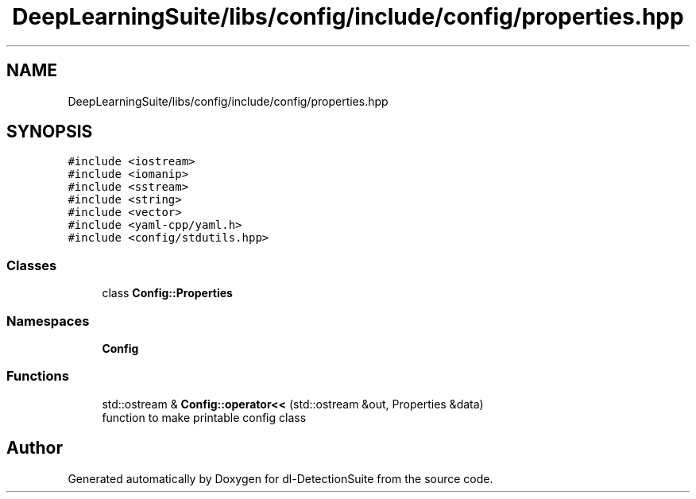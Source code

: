 .TH "DeepLearningSuite/libs/config/include/config/properties.hpp" 3 "Sat Dec 15 2018" "Version 1.00" "dl-DetectionSuite" \" -*- nroff -*-
.ad l
.nh
.SH NAME
DeepLearningSuite/libs/config/include/config/properties.hpp
.SH SYNOPSIS
.br
.PP
\fC#include <iostream>\fP
.br
\fC#include <iomanip>\fP
.br
\fC#include <sstream>\fP
.br
\fC#include <string>\fP
.br
\fC#include <vector>\fP
.br
\fC#include <yaml\-cpp/yaml\&.h>\fP
.br
\fC#include <config/stdutils\&.hpp>\fP
.br

.SS "Classes"

.in +1c
.ti -1c
.RI "class \fBConfig::Properties\fP"
.br
.in -1c
.SS "Namespaces"

.in +1c
.ti -1c
.RI " \fBConfig\fP"
.br
.in -1c
.SS "Functions"

.in +1c
.ti -1c
.RI "std::ostream & \fBConfig::operator<<\fP (std::ostream &out, Properties &data)"
.br
.RI "function to make printable config class "
.in -1c
.SH "Author"
.PP 
Generated automatically by Doxygen for dl-DetectionSuite from the source code\&.
